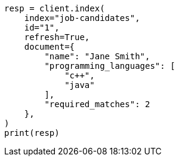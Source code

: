 // This file is autogenerated, DO NOT EDIT
// query-dsl/terms-set-query.asciidoc:85

[source, python]
----
resp = client.index(
    index="job-candidates",
    id="1",
    refresh=True,
    document={
        "name": "Jane Smith",
        "programming_languages": [
            "c++",
            "java"
        ],
        "required_matches": 2
    },
)
print(resp)
----
